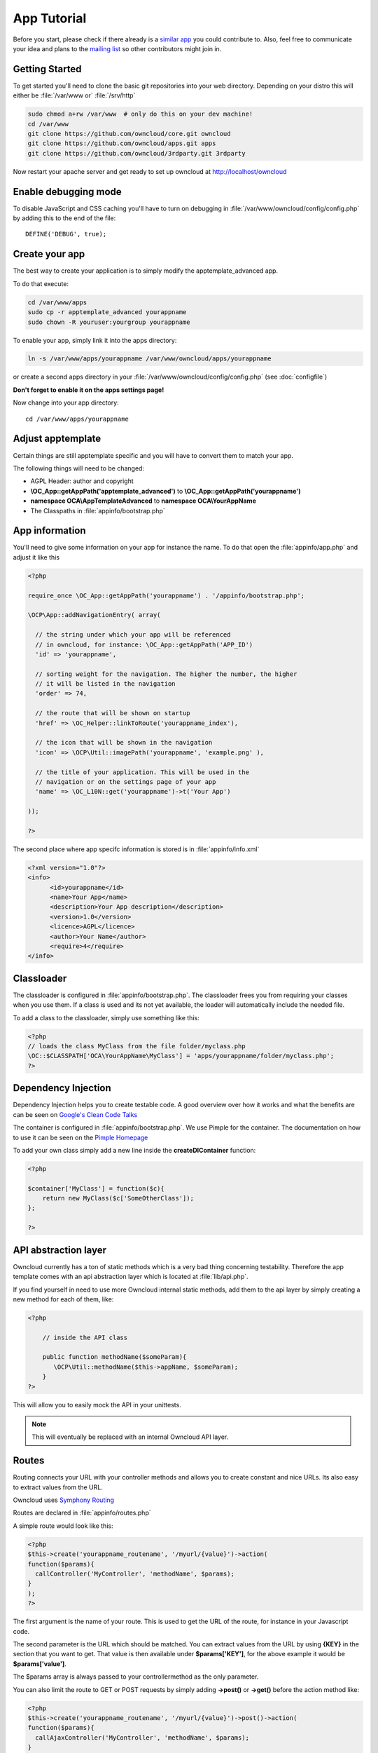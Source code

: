 App Tutorial
============

.. sectionauthor:: Bernhard Posselt <nukeawhale@gmail.com>

Before you start, please check if there already is a `similar app <http://apps.owncloud.com>`_ you could contribute to. Also, feel free to communicate your idea and plans to the `mailing list <https://mail.kde.org/mailman/listinfo/owncloud>`_ so other contributors might join in.


Getting Started
---------------
To get started you'll need to clone the basic git repositories into your web directory. Depending on your distro this will either be :file:`/var/www or` :file:`/srv/http`

.. code-block:: bash
  
  sudo chmod a+rw /var/www  # only do this on your dev machine!
  cd /var/www
  git clone https://github.com/owncloud/core.git owncloud
  git clone https://github.com/owncloud/apps.git apps
  git clone https://github.com/owncloud/3rdparty.git 3rdparty

Now restart your apache server and get ready to set up owncloud at http://localhost/owncloud


Enable debugging mode
---------------------
To disable JavaScript and CSS caching you'll have to turn on debugging in :file:`/var/www/owncloud/config/config.php` by adding this to the end of the file::

  DEFINE('DEBUG', true);


Create your app
---------------
The best way to create your application is to simply modify the apptemplate_advanced app.

To do that execute:

.. code-block:: bash

  cd /var/www/apps
  sudo cp -r apptemplate_advanced yourappname
  sudo chown -R youruser:yourgroup yourappname

To enable your app, simply link it into the apps directory:


.. code-block:: bash

  ln -s /var/www/apps/yourappname /var/www/owncloud/apps/yourappname

or create a second apps directory in your :file:`/var/www/owncloud/config/config.php` (see :doc:`configfile`)

**Don't forget to enable it on the apps settings page!**

Now change into your app directory::

  cd /var/www/apps/yourappname


Adjust apptemplate
------------------------------------------
Certain things are still apptemplate specific and you will have to convert them to match your app.

.. todo::

  Provide some sed commands for simple transformation

The following things will need to be changed:

* AGPL Header: author and copyright
* **\\OC_App::getAppPath('apptemplate_advanced')** to **\\OC_App::getAppPath('yourappname')**
* **namespace OCA\\AppTemplateAdvanced** to **namespace OCA\\YourAppName**
* The Classpaths in :file:`appinfo/bootstrap.php`


App information
---------------
You'll need to give some information on your app for instance the name. To do that open the :file:`appinfo/app.php` and adjust it like this

.. code-block:: php

  <?php

  require_once \OC_App::getAppPath('yourappname') . '/appinfo/bootstrap.php';

  \OCP\App::addNavigationEntry( array(

    // the string under which your app will be referenced
    // in owncloud, for instance: \OC_App::getAppPath('APP_ID')
    'id' => 'yourappname',
  
    // sorting weight for the navigation. The higher the number, the higher
    // it will be listed in the navigation
    'order' => 74,
  
    // the route that will be shown on startup
    'href' => \OC_Helper::linkToRoute('yourappname_index'),
  
    // the icon that will be shown in the navigation
    'icon' => \OCP\Util::imagePath('yourappname', 'example.png' ),
  
    // the title of your application. This will be used in the
    // navigation or on the settings page of your app
    'name' => \OC_L10N::get('yourappname')->t('Your App') 

  ));

  ?>

The second place where app specifc information is stored is in :file:`appinfo/info.xml`

.. code-block:: xml

  <?xml version="1.0"?>
  <info>
	<id>yourappname</id>
	<name>Your App</name>
	<description>Your App description</description>
	<version>1.0</version>
	<licence>AGPL</licence>
	<author>Your Name</author>
	<require>4</require>
  </info>


Classloader
-----------
The classloader is configured in :file:`appinfo/bootstrap.php`. The classloader frees you from requiring your classes when you use them. If a class is used and its not yet available, the loader will automatically include the needed file.

To add a class to the classloader, simply use something like this:

.. code-block:: php

  <?php
  // loads the class MyClass from the file folder/myclass.php
  \OC::$CLASSPATH['OCA\YourAppName\MyClass'] = 'apps/yourappname/folder/myclass.php';
  ?>


Dependency Injection
--------------------
Dependency Injection helps you to create testable code. A good overview over how it works and what the benefits are can be seen on `Google's Clean Code Talks <http://www.youtube.com/watch?v=RlfLCWKxHJ0>`_

The container is configured in :file:`appinfo/bootstrap.php`. We use Pimple for the container. The documentation on how to use it can be seen on the `Pimple Homepage <http://pimple.sensiolabs.org/>`_

To add your own class simply add a new line inside the **createDIContainer** function:

.. code-block:: php

  <?php
  
  $container['MyClass'] = function($c){
      return new MyClass($c['SomeOtherClass']);
  };

  ?>


API abstraction layer
---------------------
Owncloud currently has a ton of static methods which is a very bad thing concerning testability. Therefore the app template comes with an api abstraction layer which is located at :file:`lib/api.php`.

If you find yourself in need to use more Owncloud internal static methods, add them to the api layer by simply creating a new method for each of them, like:

.. code-block:: php

  <?php

      // inside the API class

      public function methodName($someParam){
         \OCP\Util::methodName($this->appName, $someParam);
      }
  ?>

This will allow you to easily mock the API in your unittests.

.. note:: This will eventually be replaced with an internal Owncloud API layer.



Routes
------
Routing connects your URL with your controller methods and allows you to create constant and nice URLs. Its also easy to extract values from the URL.

Owncloud uses `Symphony Routing <http://symfony.com/doc/2.0/book/routing.html>`_

Routes are declared in :file:`appinfo/routes.php`

A simple route would look like this:

.. code-block:: php

  <?php
  $this->create('yourappname_routename', '/myurl/{value}')->action(
  function($params){
    callController('MyController', 'methodName', $params);
  }
  );
  ?>

The first argument is the name of your route. This is used to get the URL of the route, for instance in your Javascript code.

The second parameter is the URL which should be matched. You can extract values from the URL by using **{KEY}** in the section that you want to get. That value is then available under **$params['KEY']**, for the above example it would be **$params['value']**.

The $params array is always passed to your controllermethod as the only parameter.

You can also limit the route to GET or POST requests by simply adding **->post()** or **->get()** before the action method like:

.. code-block:: php

  <?php
  $this->create('yourappname_routename', '/myurl/{value}')->post()->action(
  function($params){
    callAjaxController('MyController', 'methodName', $params);
  }
  );
  ?>

.. warning:: Dont forget to use callAjaxController() for Ajax requests!

In JavaScript you can call the routes like this:

.. code-block:: javascript

  var params = {value: 'hi'};
  var url = OC.Router.generate('yourappname_routename', params);
  console.log(url); // prints /index.php//yourappname/myurl/hi

.. note:: Be sure to only use the routes generator after the routes are loaded. This can be done by registering a callback with OC.Router.registerLoadedCallback(callback)

You can also omit the second generate function parameter if you dont extract any values from the URL at all.

If you want to disable/enable security checks or simply swap stuff in the container, you can do it by passing a container as the fourth parameter of **callController** or callAjaxController.

The following example turns off the CSRF check for callAjaxController

.. code-block:: php

  <?php
  $this->create('yourappname_routename', '/myurl/{value}')->post()->action(
    function($params){
      $container = createDIContainer();
      $container['Security']->setCSRFCheck(false);
      callAjaxController('MyController', 'methodName', $params, $container);
    }
  );
  ?>

This works because the Security class is set as shared in the DI container. Non shared classes in the container return a new instance everytime they're called and would make this approach useless.

To still get the desired function, you'll have to overwrite the value by setting a new class with the same index which is set as shared.


**See also:** :doc:`routing`


Controllers
-----------
The App Template provides a simple baseclass for adding controllers. Controllers connect your view (templates) with your database. Controllers themselves are connected to one or more routes.

The apptemplate comes with several different controllers. A simple controller would look like:

.. code-block:: php

  <?php
  
  namespace OCA\YourApp;


  class MyController extends Controller {
	

	/**
	 * @param Request $request: an instance of the request
	 * @param API $api: an api wrapper instance
	 */
	public function __construct($api, $request){
		parent::__construct($api, $request);
	}


	/**
	 * @brief sets a global system value 
	 * @param array $urlParams: an array with the values, which were matched in 
	 *                          the routes file
	 */
	public function myControllerMethod($urlParams=array()){
		$value = $this->params('somesetting');
		
		$response = new JSONResponse($this->appName);
		$response->setParams(array('value' => $value));
		return $response;
	}

  }

  ?>

An instance of the api is passed via dependency injection, the same goes for a Request instance. POST and GET, and FILES parameters are abstracted by the Request class and can be accessed via **$this->params('myPostOrGetKey')** and **$this->getUploadedFile($key)** inside the controller. This has been done to make the app better testable.

.. note:: If a POST and GET value exist with the same key, the POST value is preferred. You should avoid to have both values with the same key though.

Every controller method has to return a Response object. All possible reponses can be found in :file:`lib/response.php`. Should you require to set additional headers, you can use the **addHeader()** method that every Reponse has.

Because TemplateResponse and JSONResponse is so common, the controller provides a shortcut method for both of those, named **$this->render** and **$this->renderJSON**.

.. code-block:: php

  <?
  // using render()
  public function index($urlParams=array()){
      $templateName = 'main';
      $params = array(
          'somesetting' => 'How long will it take'
      );

      return $this->render($templateName, $params);
  }


  // using renderJSON
  public function getMeJSON($urlParams=array()){
      $params = array(
          'somesetting' => 'enough of this already'
      );

      return $this->renderJSON($params);
  }



Don't forget to add your controller to the dependency container in :file:`appinfo/bootstrap.php` 

.. code-block:: php

  <?php

  // in the createDIContainer function

  $container['MyController'] = function($c){
      return new MyController($c['API'], $c['Request']);
  };

  ?>

and to the classloader

.. code-block:: php

  <?php
  \OC::$CLASSPATH['OCA\YourAppName\MyController'] = 'apps/yourappname/controllers/my.controller.php';
  ?>


Database Access
---------------

.. note:: The advanced apptemplate doesn't feature a recommended way of doing database queries. We hope this will change with the introduction of the Doctrine ORM.

ownCloud uses a database abstraction layer on top of either MDB2 or PDO, depending on the availability of PDO on the server.

Apps should always use prepared statements when accessing the database as seen in the following example:

.. code-block:: php

  <?php
  $userId = 'tom';
  $query = \OC_DB::prepare("SELECT * FROM *PREFIX*mytable WHERE user = ?");
  $result = $query->execute(array($userId));
  $data = $result->fetchAll();
  ?>


'*PREFIX*' in the query string will be replaced by the configured database table prefix while preparing the query. Arguments for the prepared statement are denoted by a '?' in the query string and passed during execution in an array.

For more information about MDB2 style prepared statements, please see the `official MDB2 documentation <http://pear.php.net/package/MDB2/docs>`_

If an app requires additional tables in the database they can be automatically created and updated by specifying them inside :file:`appinfo/database.xml` using MDB2's xml scheme notation where the placeholders '*dbprefix*' and '*dbname*' can be used for the configured database table prefix and database name. 

An example database XML file would look like this:

.. code-block:: xml

  <?xml version="1.0" encoding="ISO-8859-1" ?>
  <database>
	 <name>*dbname*</name>
	 <create>true</create>
	 <overwrite>false</overwrite>
	 <charset>utf8</charset>
	 <table>
		<name>*dbprefix*yourapp_items</name>
		<declaration>
			<field>
				<name>item_id</name>
				<type>integer</type>
				<default>0</default>
				<notnull>true</notnull>
    				<autoincrement>1</autoincrement>
				<length>4</length>
			</field>
			<field>
				<name>uid_owner</name>
				<type>text</type>
				<notnull>true</notnull>
				<length>64</length>
			</field>
			<field>
				<name>item_name</name>
				<type>text</type>
				<notnull>true</notnull>
				<length>100</length>
			</field>
			<field>
				<name>item_path</name>
				<type>clob</type>
				<notnull>true</notnull>
			</field>
		</declaration>
	</table>
  </database>


To update the tables used by the app, simply adjust the database.xml file and increase the app version number in :file:`appinfo/version` to trigger an update.


Templates
---------
ownCloud uses its own templating system. Templates reside in the **template/** folder. In every template file you can easily access the template functions listed in :doc:`templates`

.. note::
  Templates **must not contain database queries**! All data should be passed to the template via ``$template->assign($key, $value)``.


To access the assigned variables in the template, use the **$_[]** array. The variable will be availabe under the key that you defined (e.g. $_['key']). 

:file:`templates/main.php`

.. code-block:: php

  <?php foreach($_['entries'] as $entry){ ?>
    <p><?php p($entry); ?></p>
  <?php
  }

  print_unescaped($this->inc('sub.inc'));

  ?>

.. warning::
  .. versionchanged:: 5.0 

  To prevent XSS the following PHP **functions for printing are forbidden: echo, print() and <?=**. Instead use ``p($data)`` for printing your values. Should you require unescaped printing, **double check for XSS** and use: ``print_unescaped($data)``.

Templates can also include other templates by using the **$this->inc('templateName')** method. Use this if you find yourself repeating a lot of the same HTML constructs. The parent variables will also be available in the included templates, but should you require it, you can also pass new variables to it by using the second optional parameter for $this->inc.



:file:`templates/sub.inc.php`

.. code-block:: php

  <div>I am included but i can still access the parents variables!</div>
  <?php p($_['name']); ?>

To access the Template files in your controller, use the TemplateResponse class:

.. code-block:: php

  <?php
  // in your controller

  public function index($urlParams=array()){

    // main is the template name. Owncloud will look for template/main.php
    $response = new TemplateResponse($this->appName, 'main');

    $params = array('templateVar' => 1);
    $response->setParams($params);

    return $response;
  }
  ?>

Should you require more template functions, simply modify the TemplateResponse in :file:`lib/response.php`

**For more info, see** :doc:`templates`

JavaScript and CSS
------------------
JavaScript files go to the **js/** directory, CSS files to the **css/** directory. They are both minified in production and must therefore be declared in your controller method.

To add a script in your controller method, use the controller's **addScript** and **addStyle** methods.

.. code-block:: php

  <?php

  // in your controller
  public function index($urlParams=array()){
  		
  	// adds the js/admin.js file
	$this->api->addScript('admin');

	// adds the css/admin.css file
	$this->api->addStyle('admin');

	// etc
  }

  ?>

If you have to include an image in your CSS, use %appswebroot% and %webroot% for creating absolute paths to your image, for instance:


.. code-block:: css

  .folder > .title {
      background-image: url('%webroot%/core/img/places/folder.svg');
  }


Unittests
---------
Unittests go into your **tests/** directory. Create the same folder structure in the tests directory like on your app to make it easier to find tests for certain classes.

Owncloud uses `PHPUnit <http://www.phpunit.de/manual/current/en/>`_

Because of Dependency Injection, unittesting has become very easy: you can easily substitute complex classes with mocks by simply passing a different object to the constructor.

Also using a container like Pimple frees us from doing complex instantiation and object passing in our application by hand.


A simple test for a controller would look like this

.. code-block:: php

  <?php
  require_once("../../lib/controller.php");
  require_once("../../lib/response.php");
  require_once("../../lib/request.php");

  require_once("../mocks/api.mock.php");

  require_once("../../controllers/ajax.controller.php");

  class AjaxControllerTest extends PHPUnit_Framework_TestCase {


    public function testSetSystemValue(){
      $post = array('somesetting' => 'this is a test');
      $request = new \OCA\AppTemplateAdvanced\Request(null, $post);
      $api = new APIMock();

      $controller = new \OCA\AppTemplateAdvanced\AjaxController($api, $request);
      $controller->setSystemValue();

      $this->assertEquals($post['somesetting'], $api->setSystemValueData['somesetting']);
    }


  }


This test uses a mock of the API class. You can define the behaviour of the class in an own file

.. code-block:: php

  <?php
  class APIMock {

    public $setSystemValueData;

    public function __construct(){
      $this->setSystemValueData = array();
    }


    public function getAppName(){
      return 'apptemplate_advanced';
    }


    public function setSystemValue($key, $value){
      $this->setSystemValueData[$key] = $value;
    }


  }

You can now execute the test by chaning into its directory and calling phpunit on it::

  cd tests/controllers/
  phpunit ajax.controller.test.php


**See also** :doc:`unittests`

Publish your app
----------------
At `apps.owncloud.com <https://apps.owncloud.com>`_ for other ownCloud users
